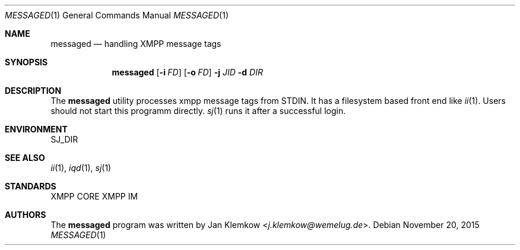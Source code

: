 .Dd November 20, 2015
.Dt MESSAGED 1
.Os
.Sh NAME
.Nm messaged
.Nd handling XMPP message tags
.Sh SYNOPSIS
.Nm
.Op Fl i Ar FD
.Op Fl o Ar FD
.Fl j Ar JID
.Fl d Ar DIR
.Sh DESCRIPTION
The
.Nm
utility processes xmpp message tags from STDIN.
It has a filesystem based front end like
.Xr ii 1 .
Users should not start this programm directly.
.Xr sj 1
runs it after a successful login.
.Sh ENVIRONMENT
.Ev SJ_DIR
.Sh SEE ALSO
.Xr ii 1 ,
.Xr iqd 1 ,
.Xr sj 1
.Sh STANDARDS
XMPP CORE
.%R RFC 6120 ,
XMPP IM
.%R RFC 6121
.Sh AUTHORS
.An -nosplit
The
.Nm
program was written by
.An Jan Klemkow Aq Mt j.klemkow@wemelug.de .

